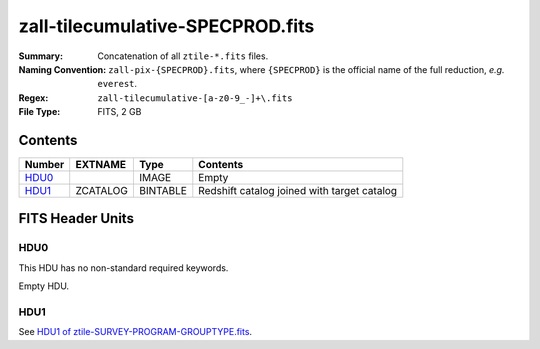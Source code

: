 =================================
zall-tilecumulative-SPECPROD.fits
=================================

:Summary: Concatenation of all ``ztile-*.fits`` files.
:Naming Convention: ``zall-pix-{SPECPROD}.fits``, where ``{SPECPROD}`` is the
    official name of the full reduction, *e.g.* ``everest``.
:Regex: ``zall-tilecumulative-[a-z0-9_-]+\.fits``
:File Type: FITS, 2 GB

Contents
========

====== ============ ======== ===================
Number EXTNAME      Type     Contents
====== ============ ======== ===================
HDU0_               IMAGE    Empty
HDU1_  ZCATALOG     BINTABLE Redshift catalog joined with target catalog
====== ============ ======== ===================


FITS Header Units
=================

HDU0
----

This HDU has no non-standard required keywords.

Empty HDU.

HDU1
----

See `HDU1 of ztile-SURVEY-PROGRAM-GROUPTYPE.fits <./ztile-SURVEY-PROGRAM-GROUPTYPE.html#hdu1>`_.
